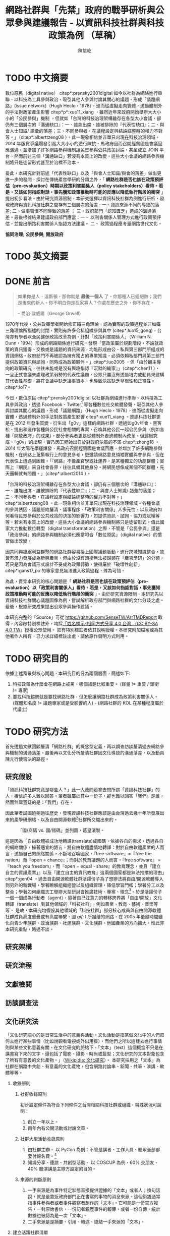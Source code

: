 # -*- mode: org; org-latex-tables-booktabs: t -*-
#+TITLE: 網路社群與「先禁」政府的戰爭研析與公眾參與建議報告 - 以資訊科技社群與科技政策為例 （草稿）
#+AUTHOR: 陳信屹
#+EMAIL: ossug.hychen@gmail.com
#+LANGUAGE: zh-TW
#+OPTIONS: H:2 num:t toc:t ^:nil
#+TOC: tables
#+STARTUP: content
#+LATEX_COMPILER: xelatex
#+LATEX_CLASS_OPTIONS: [12pt,a4paper]
#+LATEX_HEADER: \input{../report2/report.sty}

* TODO 中文摘要
DEADLINE: <2018-12-28 Fri>
#+BEGIN_COMMENT
字數以 500 字為限，並在其後列名 5 個以內中文關鍵詞。
#+END_COMMENT
數位原民（digital native） citep*:prensky2001digital 如今以社群為網絡進行串聯、以科技為工具參與政治，吸引其他人參與討論其關心的議題，形成「議題網路」(issue network)（Hugh Heclo，1978），進而從虛擬走向實體，透過體制外的手法對政策產生影響 citep*p*:xue11_xiang ，雖然近年來政府開始舉辦大大小小的「公民參與」機制 ，但就如「台灣的科技治理架構雖存在各型大小會議，卻仍有三個層次的『溝通缺口』：一、誰能出席、誰被排除的『代表性缺口』；二、與會人士知識/ 語彙的落差；三、不同參與者，在議程設定與結論綜整時的權力不對等。」（citep*:alberttzeng08 ）。此一現象相信並非單只出現在科技治理領域，2014 年服貿爭議爆發引起大大小小的遊行陳抗、馬政府因而召開經貿國是會議回應溝通，並增加了許多網路參與機制讓民眾參與公共政策討論，甚至成立 JOIN 平台，然而前述三個「溝通缺口」若沒有本質上的改變，這些大小會議的網路參與機制將只是徒留形式甚至於治標不治本。

爰此，本研究針對前述「代表性缺口」以及「與會人士知識/與會的落差」做出更進一步的發問，探討在傳統產官學研的分類之外，「 *網路社群是否也該在政策預評估（pre-evaluation）時期以政策利害關係人（policy stakeholders）看待。若是，又該如何指認對話，事先獲知政策推動時可能的反應以降低執行階段的衝突* 」提出初步看法。由於研究資源限制，本研究選擇以資訊科技社群為例進行研析，發現政府與資訊科技社群之間存有三個層次的落差 : 一、資訊來源不同的導致的落差; 二、做事習慣不同導致的落差 ； 三，政府部門「認知匱乏」造成的溝通落差。最後根據結果建議政府部門應當：一、 以利害關係人管理方式進行政策預評估，並提出網路利害關係人指認方法建議。 二、 政策過程應考量網路世代文化。

  *協同治理*; *公民參與*; *開放政府*
* TODO 英文摘要
  DEADLINE: <2018-12-28 Fri>
  #+BEGIN_COMMENT
  字數以 150 字為限，並在其後列名 5 個以內英文關鍵詞。
  #+END_COMMENT
* DONE 前言
  #+BEGIN_COMMENT
  科學研究論文引言的五個階段 （Weissberg & Buker 1990）:
  - 階段一：陳述該研究領域，藉此提供讀者所欲探討問題之背景，並說明重要性。
  - 階段二：更明確地陳述該問題的研究近況，為已知資訊奠定基礎。
  - 階段三：陳述進一步研究之必要，藉此為目前研究創造可發揮之空間。
  - 階段四：說明研究目標或描述研究的主要活動與發現。
  - 階段五：選擇提出執行此研究的正面價值或正當性。
  #+END_COMMENT

  #+BEGIN_QUOTE
  如果你是人，溫斯頓，那你就是 *最後一個人* 了。你那種人已經絕跡；我們是後來的新人。你不明白你是孤家寡人？你處在歷史之外，你不存在。

  -- 喬治·歐威爾（George Orwell）
  #+END_QUOTE
  1970年代後，公共政策學者開始修正鐵三角理論，認為實際的政策過程並非如鐵三角理論所描述的封閉，實則有許多公私組織參與其中 (citep*:luo15_gong)，台灣亦有學者以全民健保政策改革為例，針對「政策利害關係人」（William N. Dunn，1994）形成的網路關係進行研究，發現「當政策屬於規劃階段，不論就政策的資訊獲得、交換或是議題的資訊來源，均能形成由公、私與第三部門所組成的資訊網絡。政府部門不再被認為擁有獨占的專業知識，必須依賴私部門與第三部門提供政策資訊與諮詢，同時成為政策夥伴。」citep*:luo2005 ，但「由於顧主導向的政策研究，往往未能或是沒有興趣指認『沉默的輸家』」（citep*:chen11 ），一旦正式會議未處理政策弱勢的代表性議題，公眾只要沒有透過培力或動員來建構其代表性基礎，將在會議中缺乏議事資本，也導致決策缺乏草根性和正當性。citep*:lo17。

  今日，數位原民 citep*:prensky2001digital 以社群為網絡進行串聯、以科技為工具參與政治，透過 Facebook、Twitter[fn:1] 等各種數位社交軟體發聲，吸引其他人參與討論其關心的議題，形成「議題網路」（Hugh Heclo，1978），進而從虛擬走向實體，透過體制外的手法對政策產生影響 citep*:xue11_xiang 。資訊科技社群更是在 2012 年發生質變，衍生出「g0v」這樣的網路社群，透過如g0v年會、黑客松、提出和運作各種與公民社會相關的專案，召喚其他公民一起公民參與（例如各種「開放政府」的成果），部分參與者更是從體制外走進體制內改革。但歸根究底，「g0v」的出現，實乃因工程師出自於對政府決策的不滿 citep*:zheng18 。2014 年太陽花學運爆發，馬政府召開經貿國是會議回應，並增加了許多網路參與機制，在網路上蒐集執行上的意見參考，更邀請網路意見領袖實體與會參與，但在代表性上遭遇到困難。「『網路』不像產官學或社運界，是某種獨立的功能群體；實際上『網民』來自社會各界，往往具備其他身分。將網民想像成某個不同群體，先天邏輯就有問題。」（citep*:albert2014 ）。

  「台灣的科技治理架構雖存在各型大小會議，卻仍有三個層次的『溝通缺口』：一、誰能出席、誰被排除的『代表性缺口』；二、與會人士知識/ 語彙的落差；三、不同參與者，在議程設定與結論綜整時的權力不對等。」citep*:alberttzeng08 。此一現象相信並非單只出現在科技治理領域。各種會議的參與誘因、議題脈絡釐清、議事程序、「政策利害關係」人多元性，以及政府如何看待民眾參與於公共政策的決策的影響力，如提供資訊、諮詢、協力或賦權等等，若未有本質上的改變，這些大小會議的網路參與機制將只是徒留形式。值此國家大力推動數位轉型（digital transformation）之際，不管是「公民參與」還是「政治參與」的網路參與機制必須也應當叩合「數位原民」（digital native）的慣習做出改變。

  因共同興趣跟利益群聚的網路社群容易接上國際議題脈動，進行跨域知識整合，故皆有潛力發展成為新興產業，但由於沒有頭銜無法被歸類在「產官學研」的分類，若只是因為會議形式設計不妥成為政策弱勢，使得屬於「破壞性創新」citep*:gans17_po 的專家意見無法進入政策過程，殊為可惜。

  為此，貫穿本研究的核心問題是「 *網路社群是否也該在政策預評估（pre-evaluation）以「政策利害關係人」看待。若是，又該如何指認對話，事先獲知政策推動時可能的反應以降低執行階段的衝突* 」。由於研究資源限制，本研究先以資訊科技社群關心議題圖像為例，嘗試解析政府部門與網路社群的文化分歧之處。最後，根據研究成果提出公眾參與操作建議。

  本研究完整的「Source」可從 https://github.com/SenseTW/ArrTMDReport 取得，內容除特別標註外，均採[[https://creativecommons.org/licenses/by-sa/4.0/deed.zh_TW][「姓名標示-相同方式分享 4.0 台灣 （CC BY-SA 4.0 TW]]」授權公眾使用。
  如有特別標註者依其說明授權。本研究附加檔案或為其他著作人所有，已力求詳細標註出處，請依原作聲明方式利用。
* TODO 研究目的
  DEADLINE: <2018-12-26 Wed>
  依據上述背景與核心問題，本研究目的分為兩個層面，簡述如下:
  1. 科技政策為什麼會在網路上被罵，哪個議題比較重要。 (聲量 != 重要 / 頭銜 != 專家)
  2. 要找科技趨勢就是要找網路社群，但怎麼讓網路社群成為政策利害關係人。 (媒體知名度 != 議題專家或是受影響的人) - (網路社群的 KOL 在某種程度屬於代議士)
* TODO 研究方法
  DEADLINE: <2018-12-26 Wed>
首先透過文獻回顧釐清「網路社群」的概念型定義，再以調查訪談釐清過去網路參與機制的溝通落差，最後再以文化分析釐清社群因文化導致的溝通落差，以及動員陳亢行使否決的路徑。
** 研究假設
「資訊科技社群究竟是哪些人？」此一大哉問若拿去問所謂「資訊科技社群」的人，相信許多人難以回答。筆者雖屬於其中一份子，卻也難以回答「我們」是誰，然而無庸置疑的是：「我們」存在。

因此筆者試圖追朔過往歷史，發現資訊科技社群應該是由台灣過去幾十年所發展出來的產學研網絡、以及自由開源軟體[fn:2]社群所交織出來的。
#+Caption: 「國/商碼 vs. 國/叛碼」並列圖，葛皇濱製。
[[./images/community_network.png]]

這是因為「自由軟體被成功地轉譯(translate)成國碼，依據各自的需求，透過各自的網絡關係，操著適宜的語言，將自由軟體盡情地轉譯：對於自由軟體產業的人而言，透過自己的網絡關係，不斷地召喚國家，『free software』=『free the nation』而『open = chance』；而對於教育議題的人而言，『free software』 = 『teach you freedom』，而『open = equal、share』的教育理念，並且『建立自主的資訊產業」』以及『建立自主的資訊教育』這兩個國家都是無法推擋的理由」citep*:gen04 。過去自由開源軟體社群活躍份子為了想辦法將自由/開源軟體導入到另外的新戰場，學著瞭解組織經營以及組織管理，降低學習門檻；學著分工以及整合；學著如何組織志工舉辦大型研討會推廣技術、專案、理念[fn:3]。於是活躍份子一個一個成為行動者（agent），隨著自己注意力的轉移跨界將「自由/開放」文化轉譯（translate）到其他領域的「科技社群」，例如農業、教育、藝術、音樂等等。  是故，本研究均假設其他領域的「科技社群」部分核心成員與自由開源軟體社群成員高度重疊或有高度聯繫。圖 [[gif-1]] 所描繪的網路，在 2005 年後隨時間變化向青少年族群、政治族群、社運族群、文化族群、他國產業的方向擴大，惟此非本研究重點，略過不談。

** 研究架構
** 研究流程
 #+BEGIN_SRC plantuml :results none :file ./images/research_flow.png :exports none
   start
   :文獻檢閱;
   :訪談調查;
   :文化研究;
   end
 #+END_SRC
[[./images/research_flow.png]]
** 文獻檢閱
** 訪談調查法
** 文化研究法
   「文化研究關心的是日常生活中的意義與活動。文化活動是指某個文化中的人們如何去進行某些事情（比如說觀看電視或外出用餐），而他們之所以這樣去進行事情則與某些文化意義有關。在文化研究的脈絡下，「文本」（text）這個概念不只是在講書寫下來的文字，還包括了電影、攝影、時尚或髮型；文化研究的文本對象包含了所有有意義的文化產物。」（[[https://zh.wikipedia.org/wiki/%E6%96%87%E5%8C%96%E7%A0%94%E7%A9%B6 ][Wikipidia: 文化研究]]）。 本研究採用之「文本」為社群在網路中共創、有意義的文化產物，包含網路討論串、新聞、共筆、演講、軟體等等。
*** 收錄原則
**** 社群收錄原則
     初步設定條件為符合下列條件之台灣相關科技社群或組織，特殊狀況可說明：
     1. 創立一年以上。
     2. 兩年內有公開活動或討論文章。
**** 社群大型活動收錄原則
     1. 由社群主辦。 以 PyCon 為例：不管是講者、工作人員、聽眾全部都要付報名費。[fn:4]
     2. 知識分享、連誼、共創型活動。 以 COSCUP 為例，60% 交朋友、40% 聽演講是主辦方設定的目的。
**** 來源的判斷原則
     1. 一手來源是為事件特定狀態直接提供證據的「文本」或者人；換句話說，就是最靠近政府部門正在書寫的事物的消息來源。這個術語通常指事件參與者或者事件觀察者創作的「文本」。它可能是一份官方報告，一封原始書信，一份記者親歷事件的報導，或者一份自傳，統計數據也被認為是一次「文本」。
     2. 二手來源是是摘要、引用、轉述、總結一手來源的「文本」。
*** 建立活躍社群清單
**** 盤點社群自辦會眾 250 人以上知識分享、連誼、共創型活動
**** 估計社群人數以及活躍狀況
    1. 蒐集各社群常使用的討論數位工具連結。
    2. 蒐集各社群常使用的資料整理工具連結。
    3. 蒐集各社群用來舉辦活動的活動報名網站。[fn:5]
     1. KKTIX。
     2. 活動通。
     3. Meetup。
     4. Facebook Event。
    4. 略估各社群有的數位工具討論空間的人數。
*** 蒐集各社群與公共議題相關的原始資料（rawdata）
    Alex Pentland （2014）認為人類是「意念機器」，在「探索」跟「思考」過程中消費資訊，在討論中貢獻「知識」 ，在人機一體高度連結（hyper-connected）的社會中，公民不僅是單純的政策資訊消費者，同時也是政策資訊的貢獻者。網路做為一個開放的討論空間，佈滿了無數人消費及生產知識的數位痕跡（Degital Footprint）。從資料（data）、資訊（information）、知識（knowledge）、文化（culture）生產與消費的角度，我們能看出「意念」傳播的路徑，指認出特定網路族群特質跟關心議題，供後續進入社群活躍場域驗證分析後的結果。
**** 討論空間
    1. 盤點出每個社群的主要數位討論空間。時間範圍 2016 年到 2018 年的熱門新聞相關討論串。
    2. 每個社群討論空間要找出 10 個熱門跟社會議題新聞或政策有關的討論串。
    3. 摘要各相關議程重點問題。
**** 社群大型活動
    1. 盤點 2016 到 2018 年大型研討會演講、黑客松提案。
    2. 摘要各相關議程重點問題。
*** 歸納分析社群關心議題
    透過閱讀大量原始資料（rawdata）進行標記（tagging）賦予原始資料（rawdata）屬性（property） 將之轉換成對象（object）。對象（object）會因為屬性（property）變成分類（category）。在對原始資料（rawdata）理解漸深之後，可再對分類（category）標記（tagging）抽象化一個層級、合併分類，或是修正屬性（property）意義。而對分類（category）拉線畫出關係（relation）的結果就是不同的 視角（perspective )，這樣不斷根據對原始資料（rawdata）的理解，它人對視角（perspective）的反饋（feadback）迭代修正抽出我們想發展出的概念（concept） -  社群特質、社群關心的議題（issue）。

    #+CAPTION: 資訊來源分類表（本研究製表）
    #+NAME: tbl-source-category-1
    #+ATTR_LATEX: :font \rowcolors[]{2}{contiYellow!5}{contiYellow!20}
    | 代號 | 名稱                  |
    |------+-----------------------|
    | A    | 學術期刊/重要科學雜誌 |
    | B    | 政策文件              |
    | C    | 媒體社論              |

    #+CAPTION: 資訊來源子分類表（本研究製表）
    #+NAME: tbl-source-category-2
    #+ATTR_LATEX: :align llp{240pt} :font \rowcolors[]{2}{contiYellow!5}{contiYellow!20}
    | 代號 | 名稱                    | 案例標題                                                                                                                       |
    |------+-------------------------+--------------------------------------------------------------------------------------------------------------------------------|
    | A1   | 學術期刊                | Crowdsourcing, Citizen Science or Volunteered Geographic Information? The Current State of Crowdsourced Geographic Information |
    | A2   | 重要科學雜誌(A2)        | 暫無                                                                                                                           |
    | B1   | 政策白皮書/草案(B1)     | 行政院會通過「無人載具科技創新實驗條例」草案                                                                                   |
    | B2   | 官方發布政策/新聞(B2)   | 臺中市政府全球資訊網-強化監控空品 中市移動式空品監測車引進NASA高科技                                                           |
    | B3   | 大型研發計畫(B3)        | 經濟部小型企業創新研發計畫                                                                                                     |
    | B4   | 大型跨國合作計畫(B4)    | 許毓仁號召各部會與IOTA基金會，研擬國家物聯網戰略                                                                               |
    | B5   | 年度統計年鑑/報表(B5)   | 環保署發布「2017年國家溫室氣體排放清冊報告」                                                                                   |
    | B6   | 研究報告(B6)            | 中研院-知識天地：您瞭解您吸入多少空氣污染物質嗎?                                                                               |
    | B7   | 政策進度報告(B7)        | 20171213空污現況及政府作為                                                                                                     |
    | C1   | 大眾新聞                | 聯合國發佈重磅警告：全球升溫需限於1.5度，否則2040世界將陷入危機                                                                |
    | C2   | 社論/投書/個人評論(C2)  | 【綠色觀點】中國 531 新政，台灣的太陽能要如何絕地求生？                                                                        |
    | C3   | 科技趨勢(C3)            | 不是說說而已，保時捷真的要用「區塊鏈」改變汽車產業                                                                             |
    | C4   | 網路自媒體/網路論壇(C4) |                                                                                                                                |
*** 取得回饋驗證
    在撰稿初期即公佈在網路上，並時常在科技社群的群聚的虛擬或實體空間，逼人閱讀當前草稿並詢問內容是否有偏誤（科技社群的人多半對這些內容毫無興趣）。概念來自於約耳的「走廊使用者測試」- 隨機在走廊上找到 5 個人試用剛做好的程式，就可以發現程式中 95% 應注意的使用性問題。[fn:6]。
*** 研究限制
 1. 這種透過生活史作為社會圖像的起點與核心方法仍有限制，「建構社會圖像之方法並無固定方式之依歸，而只是尋繹其中之可能關聯，盡力貫通各種層面使之連結成有機圖像，詮釋的結果常常依賴研究者的知識跟經驗。」（王宏泰，2011）。
 2. 本研究多數取用之文本 （文化研究的脈絡下的 「Text」） 皆為網路連結頁面，可能在未來失效。 對於 Web Archiving 此議題，目前全世界已經有一些 [[https://en.wikipedia.org/wiki/List_of_Web_archiving_initiatives][Web Archiving Initiatives]] 在進行。
    讀者若發現連結失效，可嘗試利用 Web Archive （https://web.archive.org/ ）、Wayback Machine （http://archive.is/） 此類服務搜索。
 3. 本研究盤點之社群跟活動不可能窮盡，此乃因社群跟活動、可能隨時分拆、重組或創建。
* TODO 文獻檢閱
  DEADLINE: <2018-12-26 Wed>
** 網路社群
   自 2014 舉辦的[[https://www.ndc.gov.tw/Content_List.aspx?n=F6A29549FD03E057][經貿國是會議]] 以來、公部門們常常提到「科技社群」，但似乎並無精確定義，按筆者個人經驗，目前只見 2017 年的開源人年會中的[[https://www.youtube.com/watch?v=mrMsNItdkNs][南部社群與法人協作]]演講中提到「科技社群」四字，而從科技部的相關計畫：科技社群建構：新興科技產業相關議題之研究，可發現學者所想像的社群是某種由上而下建構的平台，而非由下往上自組凝聚的人民團體。因此接下來本研究會試圖釐清所謂的「科技社群」為何，另外需特別強調的是，這裡提及的社群 （community） 一詞與社區營造裡的社區 （community） 為不同指涉對象。

   按筆者這十幾年來經營開源社群的經驗，首先，沒有人可以代表「網路」，在網路上每個人都是各自獨立的節點，只是有些人是比較大的節點，認識更多人、傳遞更多資訊，通常被稱之為意見領袖（Key Opinion Leader）。意見領袖並非他想做什麼，下面就會有網軍群起跟隨，KOL 指的比較偏向網路上某一社群內有影響力的人，較像是一個跟社群溝通的窗口，是因為他在社群內的專業與參與付出而有影響力且受信任。

不同於傳統公協會或是人民團體，網路社群因為興趣和共同關注議題而聚集，成員可能跨地域、跨職業，也沒有成立正式的法人組織，但是這個社群因為共同的承諾參與、默契、工具凝聚在一起，持續在網路上活躍，而成員對這個社群產生了歸屬感。例如攝影同好、動漫社群、寫程式的社群，可能在不同的論壇、通訊工具上討論相關話題，分享新知與作品。
Etienne Wenger（2003）稱呼這類通過對特殊活動或興趣分享專業技術和激情而聚在一起的群體為「實踐社群」（community of practice）。

「實踐社群」這樣崇尚實作的文化，使得一個人在這樣的社群的影響力是建立在他為社群貢獻過什麼事蹟，因此網路的暱稱 ID  比本名還真，基本上可以算在江湖 (community) 的藝名 (nickname)，任何職銜在此也不重要，大家認可的是該人做過的貢獻，而不是他是否為理事長、發起人。社群所形成的文化，也就是所謂的默契，會讓社群的意見領袖，受到一定程度的規範，若是意見領袖打破這個默契，就會在所屬的社群中影響力下降。這樣的治理模型在自由開源社群特別常見：「仁慈的獨裁者」（benevolent dictator）[fn:7] 必須保持仁慈，否則巨大的分歧會導致專案被復刻（fork）並由新的領導所掌管。這也是接下來建議一章會看到受訪者希望專家會議內容公開，因為他們無法代表他們所屬的社群，基於跟社群的默契，他們需要讓社群裡的更多人可以一同參與跟政府的討論並給意見。

 除了「實踐社群」外，網路上也有專注在討論特定社會議題的社群，成員可能是「積極公民」、學者或有官職身份者等等。每個網路社群習慣的討論平台也會不同，可能在 Facebook、Instagram、Line、Telegram、Twitter、Slack、IRC、PTT 等不同的工具平台上。本研究將此類社群稱之「議題社群」。隨著議題發酵的熱度，議題社群可能採取倡議、遊說、陳抗等等不同行動策略試圖影響政策。
 綜上述，大致上網路社群有兩種生命週期，一種是以興趣為導向，以實作和數位資產為基礎的實踐社群，以開源社群為例；另一種是議題導向的倡議社群，例如從關注特定議題的粉絲頁到發起遊行抗議。許多社群至凝聚期時已有相當影響力與網路聲量，卻因行政成本考量不一定會走到有法人形式的營運期，造成這些社群的聲音很難被納入政策諮詢過程中，也無法有明確的組織授權任何人代表那個社群。
*** 實踐社群
   #+CAPTION: 實踐社群的生命週期（本研究製表）
   #+NAME: tbl-community-of-practice-lifecycle
   #+ATTR_LATEX: :align lp{80pt}llp{86pt}p{86pt} :font \rowcolors[]{2}{contiYellow!5}{contiYellow!20} \footnotesize \setlength{\tabcolsep}{3pt}
   | 特性/階段 | 萌芽期             | 發起期       | 凝聚期       | 擴大推廣期       | 營運期                        |
   |-----------+--------------------+--------------+--------------+------------------+-------------------------------|
   | 關鍵活動  | 網路上分享特定知識 | 共有數位資產 | 定期實體聚會 | 定期大型活動     | 成立人民團體                  |
   | 誰能代表  | 無                 | 發起人       | 無           | 無               | 不同案例有不通狀況            |
   | 自治條例  | 無                 | 無           | 有           | 有               | 有                            |
   | 營運成本  | 極低               | 低           | 中           | 高               | 極高                          |
   | 案例      |                    |              |              | COSCUP、MOPCON、 | 開放文化基金會 、自由軟體協會 |
*** 議題社群
   #+CAPTION: 議題社群的生命週期（本研究製表）
   #+NAME: tbl-community-of-issue-lifecycle
   #+ATTR_LATEX: :align llp{80pt}p{80pt}p{80pt}p{80pt} :font \rowcolors[]{2}{contiYellow!5}{contiYellow!20} \footnotesize \setlength{\tabcolsep}{3pt}
   | 特性/階段 | 萌芽期        | 發起期                                       | 凝聚期                  | 擴大推廣期                              | 營運期                        |
   |-----------+---------------+----------------------------------------------+-------------------------+-----------------------------------------+-------------------------------|
   | 關鍵活動  | 罵文/釐清議題 | 分享相關政策/報導/學術文獻、成立粉絲頁、群組 | 定期讀書會/行動策略討論 | 倡議/遊說/開記者會/遊行等等定期大型活動 | 協會/基金會                   |
   | 誰能代表  | 無            | 發起人                                       | 無                      | JOIN 提案者                             | 董事長/理事長                 |
   | 自治條例  | 無            | 無                                           | 有                      | 有                                      | 有                            |
   | 營運成本  | 極低          | 低                                           | 中                      | 高                                      | 極高                          |
   | 案例      |               |                                              |                         | COSCUP、MOPCON、                        | 開放文化基金會 、自由軟體協會 |

** 利害關係人指認
  這邊寫利害關係人指認方法? 討論「市場定位」、「專案管理」、「服務設計」裡的指認方法，狹義的利害關係人只包含「否決權」的定義、「輸家」，並提出「鄉民都來了」的動員、以及「開源裡面的最後否決權」。
*** 公共行政的指認
    1. 政策分析學者William N. Dunn（1994：85）將 「政策利害關係人」（policy stakeholders）定義為：「不論是能夠影響政府決策或是受到政府決策影響的個人或團體，就是政策利害相關者」
    2. 利害關係人的指認必須是倫理性以及策略性的: 利害關係人在意義上有更大的包容性，也從倫理的角度，指出策略 規劃者應當關注企業或是政府運作中「了解誰與甚麼是有影響 的？（Who and What Matters?）」問題（Lewis and Gilman, 2005: 161-182），更重要的，公部門策略規劃者在倫理上必須關 注「沉默輸家」（s i l e n t l o s e r s）的權益，沉默輸家意指 （Weimer, 1998: 118）：「（社會上的某些人）不清楚自己是有 利害相關的、知情但是負擔不起參與公共討論的成本、或是尚未出生以及其他原因而無法發聲。」13
    3. 共政策往往可能產生對社會全面性的正面或負面影響力 （Wilson, 1989: 75-83），幾乎所有的生物都會包括在其中，但 是，這樣的討論意義不大，實務上也不可能進行這樣大規模的評 估工作
    4. 利害關係人範圍問題：利害關係人指認可分為廣義與狹 義兩種，廣義代表只要該團體或是個人，在經濟、黨 派、意識形態、或專業上與政策有關，都應被納入考 量。狹義則是類似「否決點」（veto point; Immergut, 1992: 66）的概念，只納入有能力影響法案修正通過的 相關個人或團體，
    5. 利害關係人分析的研究方向指引：
    5.1. 利害關係人範圍問題。
    5.2. 資料蒐集的輔助問題。
    5.3. 利害關係人變動的問題。

    沒有蒐集「沈默輸家」現在會產生的問題：1. 錯過創新意見。 2. 受害者現在容易串連陳抗做「否決」。

*** 市場定位的指認
*** 議題行銷的指認
** 小結
* TODO 結論與建議
  DEADLINE: <2018-12-28 Fri>
  本章依據前述研究成果進行研究發現綜整，並依據相關研究發現，提供若干建議供政府部門參考。
** 研究發現
   #+BEGIN_COMMENT
  1. 研究主要目的的參考文獻，或概述主要活動。
  2. 依重要性來重申最重大的研究發現。
  3. 本研究的意涵 （從結果所得概論：在更廣泛的領域下，結果所代表的意義）。
  4. 對未來研究的建議。
  #+END_COMMENT
** 建議
* 貢獻者名單
  依參與時間順序排列。
  1. 施伯榮 - 建議本研究之議題以價值取向、中間人存續與否、認同三個軸線做分類。
  2. Poga - 針對中間人存續與之議題否拋出中間人仍有存在的必要探討，認為爭執之處應選擇要不要中間人是否公平，而非中間人存續與否。
  3. 羅凱凌 - 建議在理論上分析參與從參與者的動機和能力兩者出發，前者主觀後者客觀條件，可以用這個來說為什麼數位原民不參加。投票、開會、線上討論、參與政黨這些都是政治參與的一部分，資訊不足應該是客觀條件，類似這樣。
  4. 唐鳳 - 錯別字訂正。
  5. PM5 - 糾正引用格式。
* 附錄
** 議題研究原始資料
1. 資訊科技社群自辦大型活動清單。https://docs.google.com/spreadsheets/d/1cB07Cy4rsQCqb9FB4Ju_KoMc6AHOammQ28AQei8-Gn0/edit#gid=1963403972。 本研究整理。
2. 活躍資訊科技社群清單。https://docs.google.com/spreadsheets/d/1cB07Cy4rsQCqb9FB4Ju_KoMc6AHOammQ28AQei8-Gn0/edit#gid=0。 本研究整理。
3. g0v 黑客松黑客松關心的社會議題及提案彙整。http://sense.tw/map/12495dd1-c79b-4292-b413-98e81be4beda。 本研究整理。
** 利害關係人盤點方法訪談大綱
*** 訪談目的
獲知不同領域觸及目標對象的方法。
*** 訪談對象
電商從業人員、國際非營利組織議題行銷人員、服務設計從業人員、專案管理員、專家議舉辦方如何找外部專家。
#+NAME: tbl-interview-list
#+ATTR_LATEX: :align llp{110pt}p{110pt} :font \rowcolors[]{2}{contiYellow!5}{contiYellow!20}
| 編號 | 專業領域 | 訪問對象類別             | 問題意識                         |
|------+----------+--------------------------+----------------------------------|
|    1 | 市場定位 | 產品經理、 產品行銷      | 電商怎麼判斷一個新產品會有人買?  |
|    2 | 市場定位 | NPO/NGO 議題行銷         | 如何接觸關心對象做網路倡議？     |
|    3 | 設計     | 服務設計師、產品設計師等 | 服務設計怎麼知道利害關係人是誰？ |
|    5 | 企業管理 | 專案管理員               | 專案管理如何盤利害關係人？       |
|    6 | 政策分析 | 專家會議承辦             | 專家會議舉辦方如何找外部專家？   |
** 數位原民參與訪談大綱
*** 訪談目的
訪談參與政府政策制定的網路社群外部專家的相關經驗，從案例分享，歸納出建議政府與積極公民的協作準則、可參考的流程、範本，或修正寫作與訪談方向。
*** 訪談對象
訪談十位積極參與（科技）政策制定的社群朋友（以下任一條件）：
- 積極公民，會分享轉貼、評論公共事務。
- 整理過議題資訊的懶人包或是論點、事實整理。
- 發起過網路 campaign。
- 在網路組織線下實體活動。
- 參與過政策遊說。
- 參與過政府專家會議。
- 參與過 vTaiwan, JOIN 等官方網路公民參與平台。
*** 訪談問題
**** 怎樣蒐集社群意見、倡議產生政策影響力
簡述政策參與（促進）的經驗
***** 政府部門參與過的政策形式，什麼樣的方式參與？與政府開會的角色是什麼？
***** 用什麼架構分析政策形成、公民參與？
**** 政策參與（促進）的方式
***** 怎麼倡議？
***** 怎麼組織？ 會舉辦實體會議嗎？）
***** 現行體制（政府意見陳達、溝通」）問題點
***** 案例建議與原因？
***** 任何範本、方法？
**** 促進社群討論的方式
**** 如何保持內部成員資訊即時更新、通知同步
**** 如何鼓勵/促進內部人員討論（討論風氣、鼓勵發言的文化）
**** 使用的討論工具
**** 使用什麼工具協助討論？
**** 使用什麼平台作團隊內知識分享、討論？
**** 平台的優缺點?
**** 哪些是覺得必要的功能？

* Footnotes

[fn:1] 2009 年左右出生的世代已漸漸改用 Instgram、Snap Chat、抖音、快手這類影像分享為主的社交工具。

[fn:2] 詳見葛冬梅（2005）所著之〈自由軟體？開放源碼軟體？還是開放原始碼軟體？〉一文。 https://www.openfoundry.org/tw/legal-column-list/508-2010-07-15-10-50-34。

[fn:3] 志工「協調」經驗可參見蔡志展（2010）所著之〈COSCUP 2010 總舖師籌備經驗分享〉。 http://blog.nutsfactory.net/2010/09/28/coscup-2010/。

[fn:4] Everybody Pays (公平付費) 通常是社群自辦活動的傳統，但並非全以貨幣方式支出。https://tw.pycon.org/2013/zh/blog/2013/03/05/everybody-pays-zh/。

[fn:5] Google Form 也是常見的報名工具，但因為太難以蒐集，因此本研究只能忽略。

[fn:6] https://www.csie.ntu.edu.tw/~p92005/Joel/fog0000000043.html

[fn:7] 另一個類似的名詞「終身的仁慈獨裁者」（Benevolent Dictator For Life）與這邊提到的仁慈的獨裁者定義不同。 這裡使用的是 Eric Raymond 的定義。http://catb.org/~esr/writings/homesteading/homesteading/ar01s16.html。

[fn:8] Emacs org-mode 讓使用者可透過對 column 標記賦予屬性（property）將純文字檔變成資料庫做查詢、關聯。
https://orgmode.org/manual/Properties-and-columns.html#Properties-and-columns
